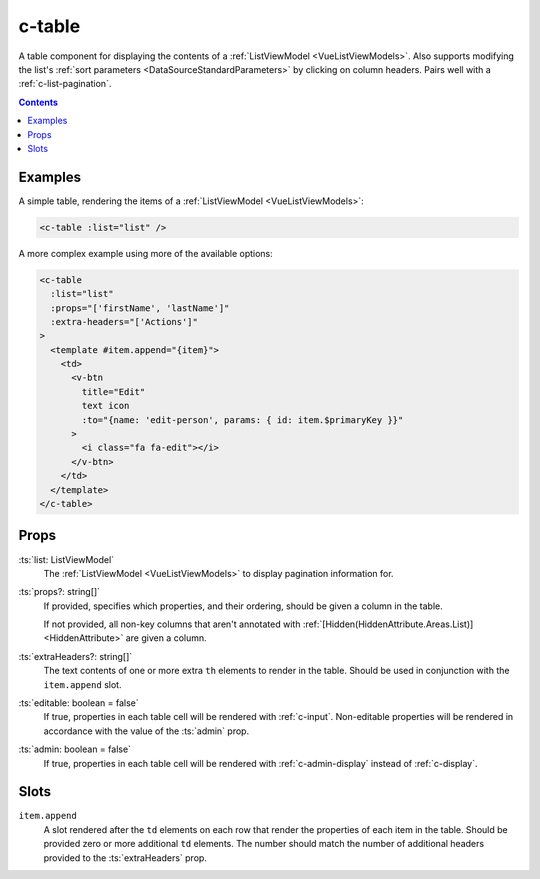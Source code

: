 .. _c-table:

c-table
=======

.. MARKER:summary
    
A table component for displaying the contents of a :ref:`ListViewModel <VueListViewModels>`. Also supports modifying the list's :ref:`sort parameters <DataSourceStandardParameters>` by clicking on column headers. Pairs well with a :ref:`c-list-pagination`.

.. MARKER:summary-end

.. contents:: Contents
    :local:


Examples
--------

A simple table, rendering the items of a :ref:`ListViewModel <VueListViewModels>`:

.. code-block:: sfc

  <c-table :list="list" />
 
A more complex example using more of the available options: 

.. code-block:: sfc
    
  <c-table
    :list="list"
    :props="['firstName', 'lastName']"
    :extra-headers="['Actions']"
  >
    <template #item.append="{item}"> 
      <td>
        <v-btn
          title="Edit"
          text icon
          :to="{name: 'edit-person', params: { id: item.$primaryKey }}"
        >
          <i class="fa fa-edit"></i>
        </v-btn>
      </td>
    </template>
  </c-table>

Props
-----

:ts:`list: ListViewModel`
    The :ref:`ListViewModel <VueListViewModels>` to display pagination information for.

:ts:`props?: string[]`
    If provided, specifies which properties, and their ordering, should be given a column in the table. 
    
    If not provided, all non-key columns that aren't annotated with :ref:`[Hidden(HiddenAttribute.Areas.List)] <HiddenAttribute>` are given a column.

:ts:`extraHeaders?: string[]`
    The text contents of one or more extra ``th`` elements to render in the table. Should be used in conjunction with the ``item.append`` slot.

:ts:`editable: boolean = false`
    If true, properties in each table cell will be rendered with :ref:`c-input`. Non-editable properties will be rendered in accordance with the value of the :ts:`admin` prop.

:ts:`admin: boolean = false`
    If true, properties in each table cell will be rendered with :ref:`c-admin-display` instead of :ref:`c-display`.

Slots
-----

``item.append``
    A slot rendered after the ``td`` elements on each row that render the properties of each item in the table. Should be provided zero or more additional ``td`` elements. The number should match the number of additional headers provided to the :ts:`extraHeaders` prop.